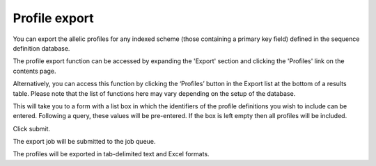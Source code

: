 **************
Profile export
**************
You can export the allelic profiles for any indexed scheme (those containing a 
primary key field) defined in the sequence definition database.

The profile export function can be accessed by expanding the 'Export' section
and clicking the 'Profiles' link on the contents page.

.. image:: /images/data_export/profile_export.png

Alternatively, you can access this function by clicking the ‘Profiles’ button
in the Export list at the bottom of a results table. Please note that the
list of functions here may vary depending on the setup of the database.

.. image:: /images/data_export/profile_export2.png

This will take you to a form with a list box in which the identifiers of the
profile definitions you wish to include can be entered. Following a query,
these values will be pre-entered. If the box is left empty then all profiles
will be included.

.. image:: /images/data_export/profile_export3.png

Click submit.

The export job will be submitted to the job queue.

.. image:: /images/data_export/profile_export4.png

The profiles will be exported in tab-delimited text and Excel formats.
